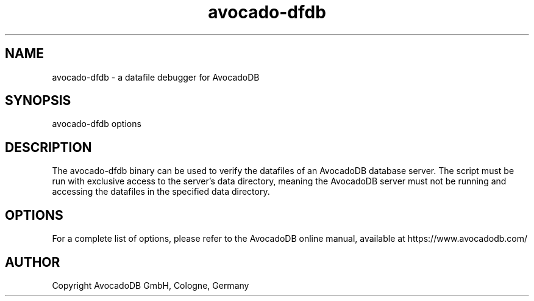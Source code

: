 .TH avocado-dfdb 8 "3.2.2" "AvocadoDB" "AvocadoDB"
.SH NAME
avocado-dfdb - a datafile debugger for AvocadoDB
.SH SYNOPSIS
avocado-dfdb options 
.SH DESCRIPTION
The avocado-dfdb binary can be used to verify the datafiles of an
AvocadoDB database server. The script must be run with exclusive access
to the server's data directory, meaning the AvocadoDB server must not
be running and accessing the datafiles in the specified data
directory.
.SH OPTIONS
For a complete list of options, please refer to the AvocadoDB
online manual, available at https://www.avocadodb.com/

.SH AUTHOR
Copyright AvocadoDB GmbH, Cologne, Germany

